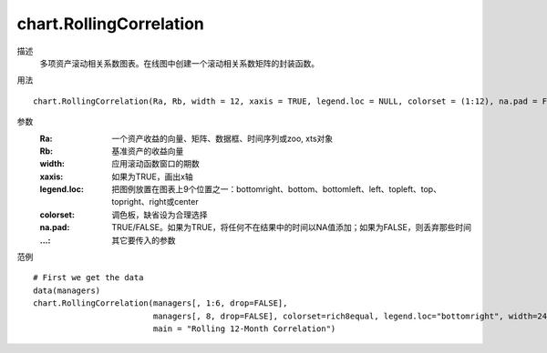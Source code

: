 chart.RollingCorrelation
========================

描述
    多项资产滚动相关系数图表。在线图中创建一个滚动相关系数矩阵的封装函数。

用法
::

    chart.RollingCorrelation(Ra, Rb, width = 12, xaxis = TRUE, legend.loc = NULL, colorset = (1:12), na.pad = FALSE, ...)

参数
    :Ra: 一个资产收益的向量、矩阵、数据框、时间序列或zoo, xts对象
    :Rb: 基准资产的收益向量
    :width: 应用滚动函数窗口的期数
    :xaxis: 如果为TRUE，画出x轴
    :legend.loc: 把图例放置在图表上9个位置之一：bottomright、bottom、bottomleft、left、topleft、top、topright、right或center
    :colorset: 调色板，缺省设为合理选择
    :na.pad: TRUE/FALSE。如果为TRUE，将任何不在结果中的时间以NA值添加；如果为FALSE，则丢弃那些时间
    :...: 其它要传入的参数

范例
::

    # First we get the data
    data(managers)
    chart.RollingCorrelation(managers[, 1:6, drop=FALSE],
                             managers[, 8, drop=FALSE], colorset=rich8equal, legend.loc="bottomright", width=24,
                             main = "Rolling 12-Month Correlation")

